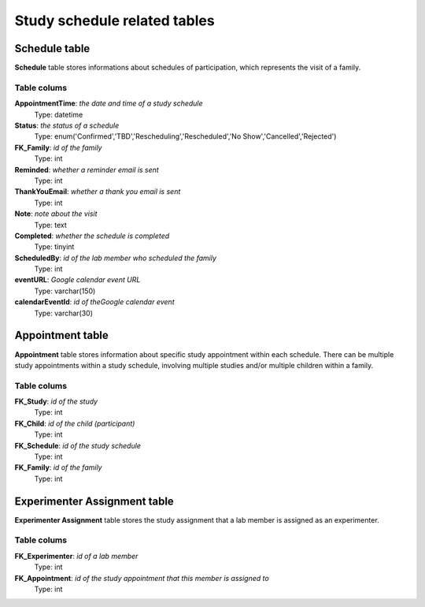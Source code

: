 Study schedule related tables
=================================

Schedule table
-------------------
**Schedule** table stores informations about schedules of participation, which represents the visit of a family.

Table colums
^^^^^^^^^^^^^^^^^^^^^^^^^

**AppointmentTime**: *the date and time of a study schedule*
    Type: datetime
**Status**: *the status of a schedule*
    Type: enum('Confirmed','TBD','Rescheduling','Rescheduled','No Show','Cancelled','Rejected')
**FK_Family**: *id of the family*
    Type: int
**Reminded**: *whether a reminder email is sent*
    Type: int
**ThankYouEmail**: *whether a thank you email is sent*
    Type: int
**Note**: *note about the visit*
    Type: text
**Completed**: *whether the schedule is completed*
    Type: tinyint
**ScheduledBy**: *id of the lab member who scheduled the family*
    Type: int
**eventURL**: *Google calendar event URL*
    Type: varchar(150)
**calendarEventId**: *id of theGoogle calendar event*
    Type: varchar(30)

Appointment table
-------------------
**Appointment** table stores information about specific study appointment within each schedule. There can be multiple study appointments within a study schedule, involving multiple studies and/or multiple children within a family.

Table colums
^^^^^^^^^^^^^^^^^^^^^^^^^

**FK_Study**: *id of the study*
    Type: int
**FK_Child**: *id of the child (participant)*
    Type: int
**FK_Schedule**: *id of the study schedule*
    Type: int
**FK_Family**: *id of the family*
    Type: int


Experimenter Assignment table
---------------------------------------
**Experimenter Assignment** table stores the study assignment that a lab member is assigned as an experimenter.

Table colums
^^^^^^^^^^^^^^^^^^^^^^^^^
**FK_Experimenter**: *id of a lab member*
    Type: int
**FK_Appointment**: *id of the study appointment that this member is assigned to*
    Type: int
